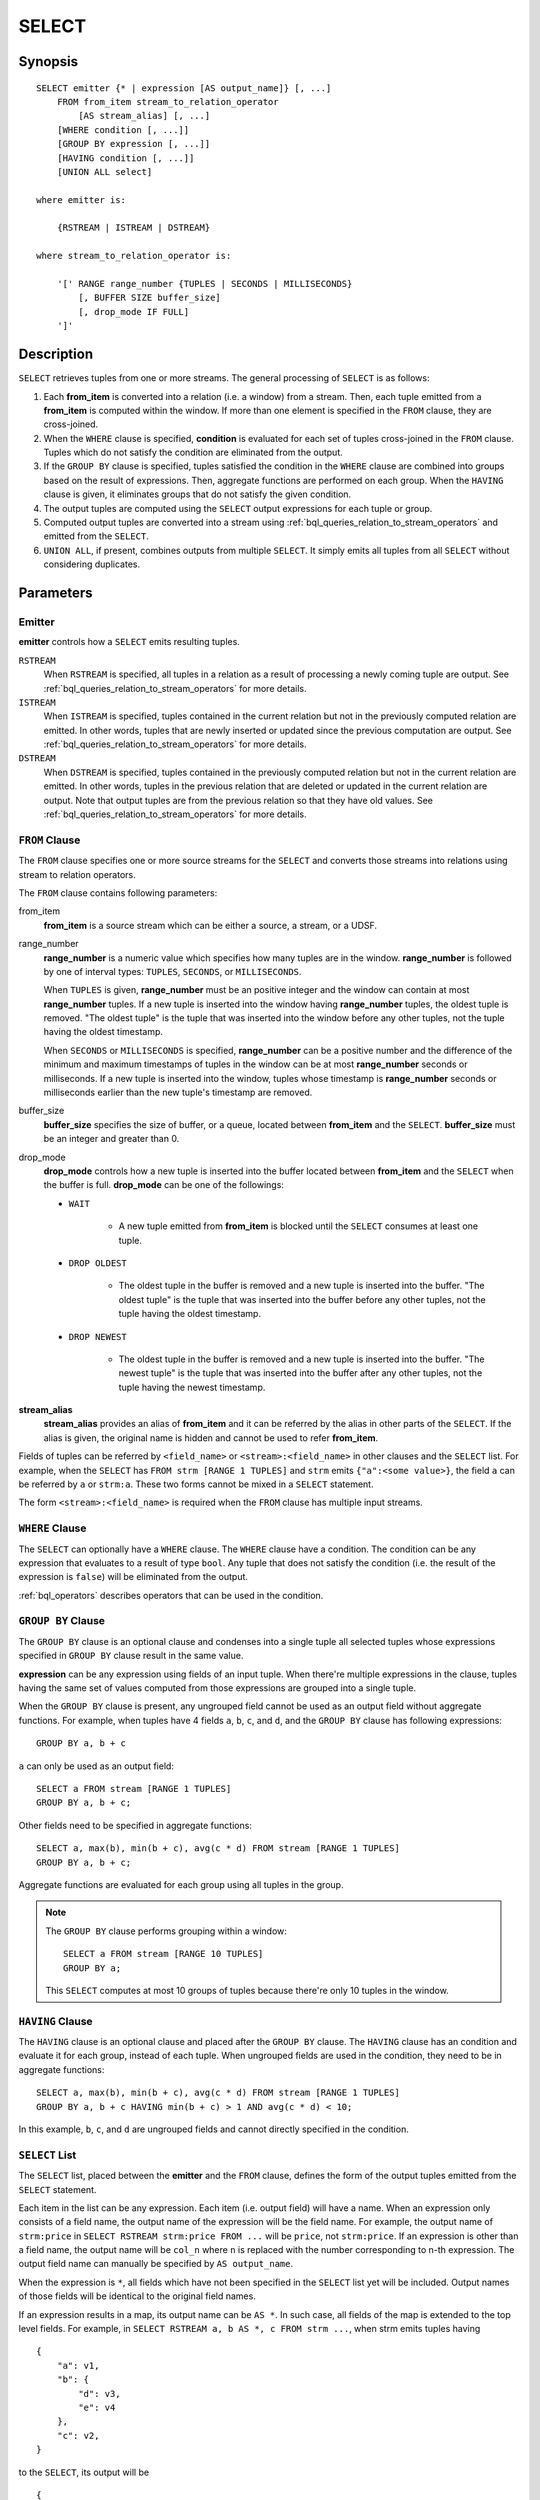 .. _ref_stmts_select:

SELECT
======

Synopsis
--------

::

    SELECT emitter {* | expression [AS output_name]} [, ...]
        FROM from_item stream_to_relation_operator
            [AS stream_alias] [, ...]
        [WHERE condition [, ...]]
        [GROUP BY expression [, ...]]
        [HAVING condition [, ...]]
        [UNION ALL select]

    where emitter is:

        {RSTREAM | ISTREAM | DSTREAM}

    where stream_to_relation_operator is:

        '[' RANGE range_number {TUPLES | SECONDS | MILLISECONDS}
            [, BUFFER SIZE buffer_size]
            [, drop_mode IF FULL]
        ']'

Description
-----------

``SELECT`` retrieves tuples from one or more streams. The general processing of
``SELECT`` is as follows:

#. Each **from_item** is converted into a relation (i.e. a window) from a
   stream. Then, each tuple emitted from a **from_item** is computed within
   the window. If more than one element is specified in the ``FROM`` clause,
   they are cross-joined.
#. When the ``WHERE`` clause is specified, **condition** is evaluated for each set
   of tuples cross-joined in the ``FROM`` clause. Tuples which do not satisfy
   the condition are eliminated from the output.
#. If the ``GROUP BY`` clause is specified, tuples satisfied the condition in
   the ``WHERE`` clause are combined into groups based on the result of expressions. Then, aggregate functions are performed on each group. When
   the ``HAVING`` clause is given, it eliminates groups that do not satisfy
   the given condition.
#. The output tuples are computed using the ``SELECT`` output expressions for
   each tuple or group.
#. Computed output tuples are converted into a stream using
   :ref:`bql_queries_relation_to_stream_operators` and emitted from the
   ``SELECT``.
#. ``UNION ALL``, if present, combines outputs from multiple ``SELECT``. It
   simply emits all tuples from all ``SELECT`` without considering duplicates.

Parameters
----------

Emitter
^^^^^^^

**emitter** controls how a ``SELECT`` emits resulting tuples.

``RSTREAM``
    When ``RSTREAM`` is specified, all tuples in a relation as a result of
    processing a newly coming tuple are output. See
    :ref:`bql_queries_relation_to_stream_operators` for more details.

``ISTREAM``
    When  ``ISTREAM`` is specified, tuples contained in the current relation
    but not in the previously computed relation are emitted. In other words,
    tuples that are newly inserted or updated since the previous computation
    are output. See :ref:`bql_queries_relation_to_stream_operators` for more details.

``DSTREAM``
    When ``DSTREAM`` is specified, tuples contained in the previously computed
    relation but not in the current relation are emitted. In other words,
    tuples in the previous relation that are deleted or updated in the current
    relation are output. Note that output tuples are from the previous
    relation so that they have old values. See
    :ref:`bql_queries_relation_to_stream_operators` for more details.

..
    The following parameters are intentionally undocumented at the moment
    because their specification related to computational model would likely
    be changed soon.
    ['[' {
        LIMIT emitter_limit |
        EVERY sample_count-{ST | ND | RD | TH} TUPLE} |
        EVERY sample_time {SECONDS | MILLISECONDS} |
        SAMPLE sampling_rate %
    } ']']

``FROM`` Clause
^^^^^^^^^^^^^^^

The ``FROM`` clause specifies one or more source streams for the ``SELECT``
and converts those streams into relations using stream to relation operators.

The ``FROM`` clause contains following parameters:

from_item
    **from_item** is a source stream which can be either a source, a stream,
    or a UDSF.

range_number
    **range_number** is a numeric value which specifies how many tuples are in the
    window. **range_number** is followed by one of interval types:
    ``TUPLES``, ``SECONDS``, or ``MILLISECONDS``.

    When ``TUPLES`` is given, **range_number** must be an positive integer
    and the window can contain at most **range_number** tuples. If a new
    tuple is inserted into the window having **range_number** tuples, the
    oldest tuple is removed. "The oldest tuple" is the tuple that was
    inserted into the window before any other tuples, not the tuple having
    the oldest timestamp.

    When ``SECONDS`` or ``MILLISECONDS`` is specified, **range_number** can
    be a positive number and the difference of the minimum and maximum
    timestamps of tuples in the window can be at most **range_number**
    seconds or milliseconds. If a new tuple is inserted into the window,
    tuples whose timestamp is **range_number** seconds or milliseconds
    earlier than the new tuple's timestamp are removed.

buffer_size
    **buffer_size** specifies the size of buffer, or a queue, located between
    **from_item** and the ``SELECT``. **buffer_size** must be an integer and
    greater than 0.

    .. todo:: define the maximum buffer size

drop_mode
    **drop_mode** controls how a new tuple is inserted into the buffer located
    between **from_item** and the ``SELECT`` when the buffer is full.
    **drop_mode** can be one of the followings:

    * ``WAIT``

        * A new tuple emitted from **from_item** is blocked until the
          ``SELECT`` consumes at least one tuple.

    * ``DROP OLDEST``

        * The oldest tuple in the buffer is removed and a new tuple is
          inserted into the buffer. "The oldest tuple" is the tuple that was
          inserted into the buffer before any other tuples, not the tuple
          having the oldest timestamp.

    * ``DROP NEWEST``

        * The oldest tuple in the buffer is removed and a new tuple is
          inserted into the buffer. "The newest tuple" is the tuple that was
          inserted into the buffer after any other tuples, not the tuple
          having the newest timestamp.

    .. todo:: describe the difference between a buffer and a window.

**stream_alias**
    **stream_alias** provides an alias of **from_item** and it can be referred
    by the alias in other parts of the ``SELECT``. If the alias is given, the
    original name is hidden and cannot be used to refer **from_item**.

Fields of tuples can be referred by ``<field_name>`` or
``<stream>:<field_name>`` in other clauses and the ``SELECT`` list. For
example, when the ``SELECT`` has ``FROM strm [RANGE 1 TUPLES]`` and ``strm``
emits ``{"a":<some value>}``, the field ``a`` can be referred by ``a`` or
``strm:a``. These two forms cannot be mixed in a ``SELECT`` statement.

The form ``<stream>:<field_name>`` is required when the ``FROM`` clause has
multiple input streams.

``WHERE`` Clause
^^^^^^^^^^^^^^^^

The ``SELECT`` can optionally have a ``WHERE`` clause. The ``WHERE`` clause
have a condition. The condition can be any expression that evaluates to a
result of type ``bool``. Any tuple that does not satisfy the condition
(i.e. the result of the expression is ``false``) will be eliminated from the
output.

:ref:`bql_operators` describes operators that can be used in the condition.

``GROUP BY`` Clause
^^^^^^^^^^^^^^^^^^^

The ``GROUP BY`` clause is an optional clause and condenses into a single
tuple all selected tuples whose expressions specified in ``GROUP BY`` clause
result in the same value.

**expression** can be any expression using fields of an input tuple. When
there're multiple expressions in the clause, tuples having the same set of
values computed from those expressions are grouped into a single tuple.

When the ``GROUP BY`` clause is present, any ungrouped field cannot be used
as an output field without aggregate functions. For example, when tuples have
4 fields ``a``, ``b``, ``c``, and ``d``, and the ``GROUP BY`` clause has
following expressions::

    GROUP BY a, b + c

``a`` can only be used as an output field::

    SELECT a FROM stream [RANGE 1 TUPLES]
    GROUP BY a, b + c;

Other fields need to be specified in aggregate functions::

    SELECT a, max(b), min(b + c), avg(c * d) FROM stream [RANGE 1 TUPLES]
    GROUP BY a, b + c;

Aggregate functions are evaluated for each group using all tuples in the
group.


.. note::

    The ``GROUP BY`` clause performs grouping within a window::

        SELECT a FROM stream [RANGE 10 TUPLES]
        GROUP BY a;

    This ``SELECT`` computes at most 10 groups of tuples because there're only
    10 tuples in the window.

``HAVING`` Clause
^^^^^^^^^^^^^^^^^

The ``HAVING`` clause is an optional clause and placed after the ``GROUP BY``
clause. The ``HAVING`` clause has an condition and evaluate it for each group,
instead of each tuple. When ungrouped fields are used in the condition, they
need to be in aggregate functions::

    SELECT a, max(b), min(b + c), avg(c * d) FROM stream [RANGE 1 TUPLES]
    GROUP BY a, b + c HAVING min(b + c) > 1 AND avg(c * d) < 10;

In this example, ``b``, ``c``, and ``d`` are ungrouped fields and cannot
directly specified in the condition.

``SELECT`` List
^^^^^^^^^^^^^^^

The ``SELECT`` list, placed between the **emitter** and the ``FROM`` clause, 
defines the form of the output tuples emitted from the ``SELECT`` statement.

Each item in the list can be any expression. Each item (i.e. output field)
will have a name. When an expression only consists of a field name, the output
name of the expression will be the field name. For example, the output name
of ``strm:price`` in ``SELECT RSTREAM strm:price FROM ...`` will be ``price``,
not ``strm:price``. If an expression is other than a field name, the output
name will be ``col_n`` where ``n`` is replaced with the number corresponding
to n-th expression. The output field name can manually be specified by
``AS output_name``.

.. todo:: Write the spec of the output field when the expression is a UD(A)F call.

When the expression is ``*``, all fields which have not been specified in the
``SELECT`` list yet will be included. Output names of those fields will be
identical to the original field names.

If an expression results in a map, its output name can be ``AS *``. In such
case, all fields of the map is extended to the top level fields. For example,
in ``SELECT RSTREAM a, b AS *, c FROM strm ...``, when strm emits tuples
having

::

    {
        "a": v1,
        "b": {
            "d": v3,
            "e": v4
        },
        "c": v2,
    }

to the ``SELECT``, its output will be

::

    {
        "a": v1,
        "c": v2,
        "d": v3,
        "e": v4
    }

.. todo:: Describe the spec of how fields having the same name will be merged
          into the output. In other words, how conflicts are resolved.

Notes
-----

An Emitter and Its Performance
^^^^^^^^^^^^^^^^^^^^^^^^^^^^^^

There're some use case specific optimizations of the evaluation of the
``SELECT`` and this subsection describes each optimization and its limitation.

Simple Transformation and Filtering
"""""""""""""""""""""""""""""""""""

Performing a simple per-tuple transformation or filtering over an input
stream is a very common task. Therefore, BQL optimizes statements having the
following form::

    SELECT RSTREAM projection FROM input [RANGE 1 TUPLES] WHERE condition;

Limitations of this optimization are:

* There can only be one input stream and its range is ``[RANGE 1 TUPLES]``.
* The emitter must be ``RSTREAM``.

Evaluation in ``WHERE`` Clause
^^^^^^^^^^^^^^^^^^^^^^^^^^^^^^

Each set of tuples cross-joined in the ``FROM`` clause is evaluated exactly once
in the ``WHERE`` clause. Therefore, all functions in the ``WHERE`` clause are
only called once for each set::

    SELECT RSTREAM * FROM stream1 [RANGE 100 TUPLES], stream2 [RANGE 100 TUPLES]
        WHERE random() < 0.2;

In this example, 80% of sets of cross-joined tuples are filtered out and only
20% of sets (around 20 tuples for each input from either stream) are emitted.
